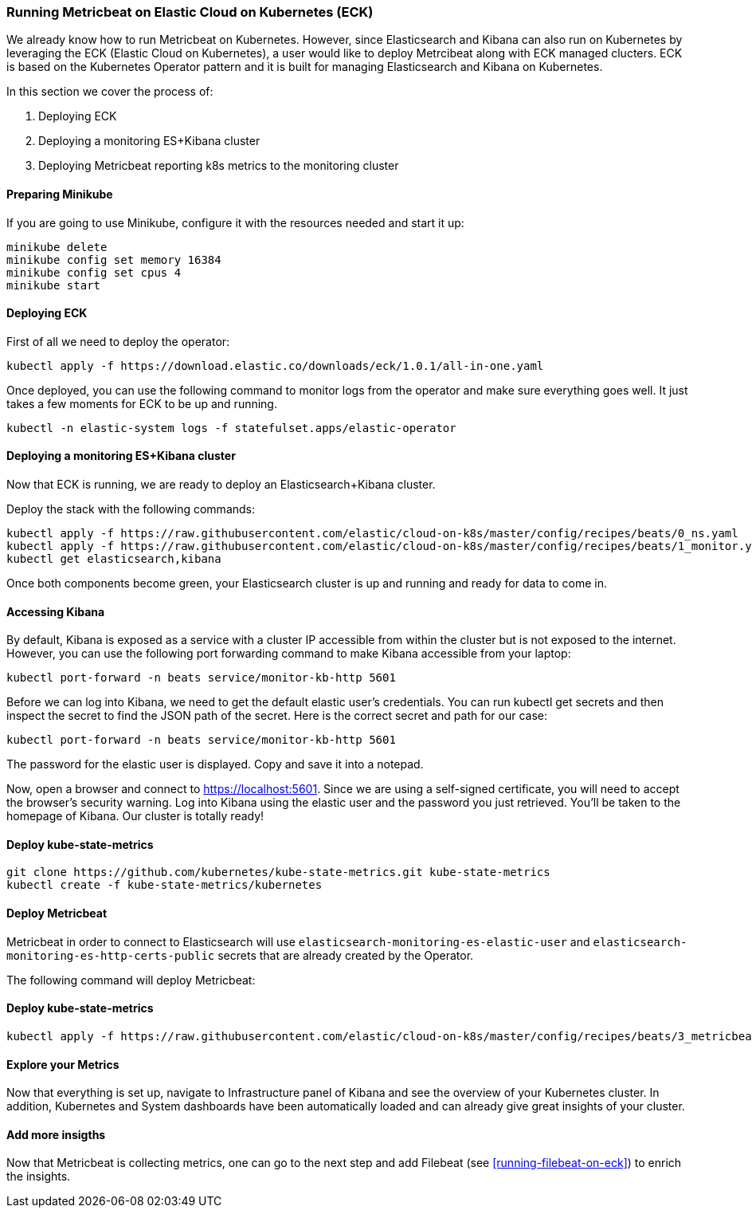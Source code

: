 [[running-metricbeat-on-eck]]
=== Running Metricbeat on Elastic Cloud on Kubernetes (ECK)

We already know how to run Metricbeat on Kubernetes. However, since Elasticsearch and Kibana can also run on Kubernetes
by leveraging the ECK (Elastic Cloud on Kubernetes), a user would like to deploy Metrcibeat along with ECK managed clucters.
ECK is based on the Kubernetes Operator pattern and it is built for managing Elasticsearch and Kibana on Kubernetes.

In this section we cover the process of:

1. Deploying ECK
2. Deploying a monitoring ES+Kibana cluster
3. Deploying Metricbeat reporting k8s metrics to the monitoring cluster


endif::[]


[float]
==== Preparing Minikube
If you are going to use Minikube, configure it with the resources needed and start it up:
["source", "sh", subs="attributes"]
------------------------------------------------
minikube delete
minikube config set memory 16384
minikube config set cpus 4
minikube start
------------------------------------------------

[float]
==== Deploying ECK

First of all we need to deploy the operator:
["source", "sh", subs="attributes"]
------------------------------------------------
kubectl apply -f https://download.elastic.co/downloads/eck/1.0.1/all-in-one.yaml
------------------------------------------------

Once deployed, you can use the following command to monitor logs from the operator and make sure everything goes well.
It just takes a few moments for ECK to be up and running.

["source", "sh", subs="attributes"]
------------------------------------------------
kubectl -n elastic-system logs -f statefulset.apps/elastic-operator
------------------------------------------------


[float]
==== Deploying a monitoring ES+Kibana cluster
Now that ECK is running, we are ready to deploy an Elasticsearch+Kibana cluster.

Deploy the stack with the following commands:

["source", "sh", subs="attributes"]
------------------------------------------------
kubectl apply -f https://raw.githubusercontent.com/elastic/cloud-on-k8s/master/config/recipes/beats/0_ns.yaml
kubectl apply -f https://raw.githubusercontent.com/elastic/cloud-on-k8s/master/config/recipes/beats/1_monitor.yaml
kubectl get elasticsearch,kibana
------------------------------------------------

Once both components become green, your Elasticsearch cluster is up and running and ready for data to come in.


[float]
==== Accessing Kibana

By default, Kibana is exposed as a service with a cluster IP accessible from within the cluster but is not exposed to the internet.
However, you can use the following port forwarding command to make Kibana accessible from your laptop:
["source", "sh", subs="attributes"]
------------------------------------------------
kubectl port-forward -n beats service/monitor-kb-http 5601
------------------------------------------------

Before we can log into Kibana, we need to get the default elastic user’s credentials.
You can run kubectl get secrets and then inspect the secret to find the JSON path of the secret.
Here is the correct secret and path for our case:

["source", "sh", subs="attributes"]
------------------------------------------------
kubectl port-forward -n beats service/monitor-kb-http 5601
------------------------------------------------

The password for the elastic user is displayed. Copy and save it into a notepad.

Now, open a browser and connect to https://localhost:5601. Since we are using a self-signed certificate, you will need
to accept the browser’s security warning. Log into Kibana using the elastic user and the password you just retrieved.
You’ll be taken to the homepage of Kibana. Our cluster is totally ready!


[float]
==== Deploy kube-state-metrics
["source", "sh", subs="attributes"]
------------------------------------------------
git clone https://github.com/kubernetes/kube-state-metrics.git kube-state-metrics
kubectl create -f kube-state-metrics/kubernetes
------------------------------------------------


[float]
==== Deploy Metricbeat
Metricbeat in order to connect to Elasticsearch will use `elasticsearch-monitoring-es-elastic-user` and `elasticsearch-monitoring-es-http-certs-public`
secrets that are already created by the Operator.


The following command will deploy Metricbeat:

[float]
==== Deploy kube-state-metrics
["source", "sh", subs="attributes"]
------------------------------------------------
kubectl apply -f https://raw.githubusercontent.com/elastic/cloud-on-k8s/master/config/recipes/beats/3_metricbeat-kubernetes.yaml
------------------------------------------------



[float]
====  Explore your Metrics
Now that everything is set up, navigate to Infrastructure panel of Kibana and see the overview of your Kubernetes cluster.
In addition, Kubernetes and System dashboards have been automatically loaded and can already give great insights of your cluster.



[float]
==== Add more insigths
Now that Metricbeat is collecting metrics, one can go to the next step and add Filebeat (see <<running-filebeat-on-eck>>)
to enrich the insights.
